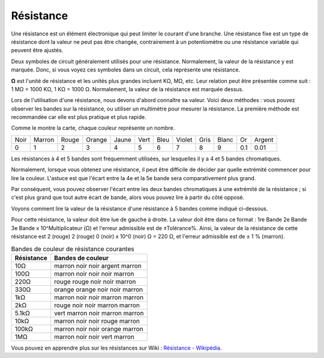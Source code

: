 .. _cpn_resistor:

Résistance
============

.. image:: img/resistor.png
    :width: 300

Une résistance est un élément électronique qui peut limiter le courant d'une branche.
Une résistance fixe est un type de résistance dont la valeur ne peut pas être changée, contrairement à un potentiomètre ou une résistance variable qui peuvent être ajustés.

Deux symboles de circuit généralement utilisés pour une résistance. Normalement, la valeur de la résistance y est marquée. Donc, si vous voyez ces symboles dans un circuit, cela représente une résistance.

.. image:: img/resistor_symbol.png
    :width: 400

**Ω** est l'unité de résistance et les unités plus grandes incluent KΩ, MΩ, etc.
Leur relation peut être présentée comme suit : 1 MΩ = 1000 KΩ, 1 KΩ = 1000 Ω. Normalement, la valeur de la résistance est marquée dessus.

Lors de l'utilisation d'une résistance, nous devons d'abord connaître sa valeur. Voici deux méthodes : vous pouvez observer les bandes sur la résistance, ou utiliser un multimètre pour mesurer la résistance. La première méthode est recommandée car elle est plus pratique et plus rapide.

.. image:: img/resistance_card.jpg

Comme le montre la carte, chaque couleur représente un nombre.

.. list-table::

   * - Noir
     - Marron
     - Rouge
     - Orange
     - Jaune
     - Vert
     - Bleu
     - Violet
     - Gris
     - Blanc
     - Or
     - Argent
   * - 0
     - 1
     - 2
     - 3
     - 4
     - 5
     - 6
     - 7
     - 8
     - 9
     - 0.1
     - 0.01

Les résistances à 4 et 5 bandes sont fréquemment utilisées, sur lesquelles il y a 4 et 5 bandes chromatiques.

Normalement, lorsque vous obtenez une résistance, il peut être difficile de décider par quelle extrémité commencer pour lire la couleur.
L'astuce est que l'écart entre la 4e et la 5e bande sera comparativement plus grand.

Par conséquent, vous pouvez observer l'écart entre les deux bandes chromatiques à une extrémité de la résistance ;
si c'est plus grand que tout autre écart de bande, alors vous pouvez lire à partir du côté opposé.

Voyons comment lire la valeur de la résistance d'une résistance à 5 bandes comme indiqué ci-dessous.

.. image:: img/220ohm.jpg
    :width: 500

Pour cette résistance, la valeur doit être lue de gauche à droite.
La valeur doit être dans ce format : 1re Bande 2e Bande 3e Bande x 10^Multiplicateur (Ω) et l'erreur admissible est de ±Tolérance%.
Ainsi, la valeur de la résistance de cette résistance est 2 (rouge) 2 (rouge) 0 (noir) x 10^0 (noir) Ω = 220 Ω,
et l'erreur admissible est de ± 1 % (marron).

.. list-table:: Bandes de couleur de résistance courantes
    :header-rows: 1

    * - Résistance 
      - Bandes de couleur  
    * - 10Ω   
      - marron noir noir argent marron
    * - 100Ω   
      - marron noir noir noir marron
    * - 220Ω 
      - rouge rouge noir noir marron
    * - 330Ω 
      - orange orange noir noir marron
    * - 1kΩ 
      - marron noir noir marron marron
    * - 2kΩ 
      - rouge noir noir marron marron
    * - 5.1kΩ 
      - vert marron noir marron marron
    * - 10kΩ 
      - marron noir noir rouge marron 
    * - 100kΩ 
      - marron noir noir orange marron 
    * - 1MΩ 
      - marron noir noir vert marron 

Vous pouvez en apprendre plus sur les résistances sur Wiki : `Résistance - Wikipédia <https://en.wikipedia.org/wiki/Resistor>`_.

